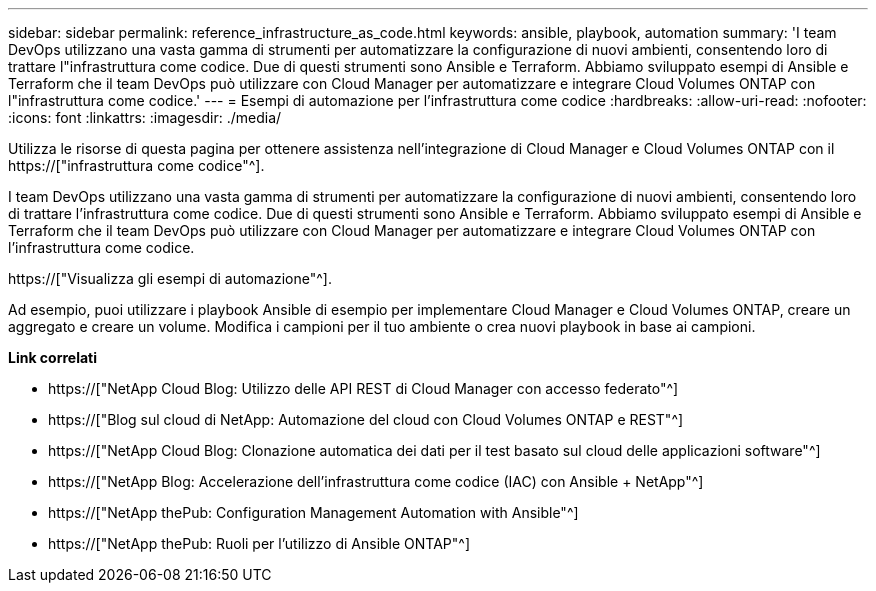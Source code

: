 ---
sidebar: sidebar 
permalink: reference_infrastructure_as_code.html 
keywords: ansible, playbook, automation 
summary: 'I team DevOps utilizzano una vasta gamma di strumenti per automatizzare la configurazione di nuovi ambienti, consentendo loro di trattare l"infrastruttura come codice. Due di questi strumenti sono Ansible e Terraform. Abbiamo sviluppato esempi di Ansible e Terraform che il team DevOps può utilizzare con Cloud Manager per automatizzare e integrare Cloud Volumes ONTAP con l"infrastruttura come codice.' 
---
= Esempi di automazione per l'infrastruttura come codice
:hardbreaks:
:allow-uri-read: 
:nofooter: 
:icons: font
:linkattrs: 
:imagesdir: ./media/


[role="lead"]
Utilizza le risorse di questa pagina per ottenere assistenza nell'integrazione di Cloud Manager e Cloud Volumes ONTAP con il https://["infrastruttura come codice"^].

I team DevOps utilizzano una vasta gamma di strumenti per automatizzare la configurazione di nuovi ambienti, consentendo loro di trattare l'infrastruttura come codice. Due di questi strumenti sono Ansible e Terraform. Abbiamo sviluppato esempi di Ansible e Terraform che il team DevOps può utilizzare con Cloud Manager per automatizzare e integrare Cloud Volumes ONTAP con l'infrastruttura come codice.

https://["Visualizza gli esempi di automazione"^].

Ad esempio, puoi utilizzare i playbook Ansible di esempio per implementare Cloud Manager e Cloud Volumes ONTAP, creare un aggregato e creare un volume. Modifica i campioni per il tuo ambiente o crea nuovi playbook in base ai campioni.

*Link correlati*

* https://["NetApp Cloud Blog: Utilizzo delle API REST di Cloud Manager con accesso federato"^]
* https://["Blog sul cloud di NetApp: Automazione del cloud con Cloud Volumes ONTAP e REST"^]
* https://["NetApp Cloud Blog: Clonazione automatica dei dati per il test basato sul cloud delle applicazioni software"^]
* https://["NetApp Blog: Accelerazione dell'infrastruttura come codice (IAC) con Ansible + NetApp"^]
* https://["NetApp thePub: Configuration Management  Automation with Ansible"^]
* https://["NetApp thePub: Ruoli per l'utilizzo di Ansible ONTAP"^]

